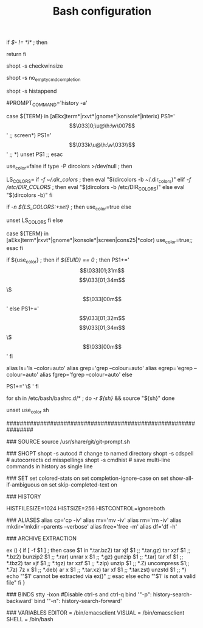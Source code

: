 #+TITLE: Bash configuration
#+PROPERTY: header-args:sh :tangle bashrc

# /etc/bash/bashrc
#
# This file is sourced by all *interactive* bash shells on startup,
# including some apparently interactive shells such as scp and rcp
# that can't tolerate any output.  So make sure this doesn't display
# anything or bad things will happen !


# Test for an interactive shell.  There is no need to set anything
# past this point for scp and rcp, and it's important to refrain from
# outputting anything in those cases.
if [[ $- != *i* ]] ; then
        # Shell is non-interactive.  Be done now!
        return
fi

# Bash won't get SIGWINCH if another process is in the foreground.
# Enable checkwinsize so that bash will check the terminal size when
# it regains control.  #65623
# http://cnswww.cns.cwru.edu/~chet/bash/FAQ (E11)
shopt -s checkwinsize

# Disable completion when the input buffer is empty.  i.e. Hitting tab
# and waiting a long time for bash to expand all of $PATH.
shopt -s no_empty_cmd_completion

# Enable history appending instead of overwriting when exiting.  #139609
shopt -s histappend

# Save each command to the history file as it's executed.  #517342
# This does mean sessions get interleaved when reading later on, but this
# way the history is always up to date.  History is not synced across live
# sessions though; that is what `history -n` does.
# Disabled by default due to concerns related to system recovery when $HOME
# is under duress, or lives somewhere flaky (like NFS).  Constantly syncing
# the history will halt the shell prompt until it's finished.
#PROMPT_COMMAND='history -a'

# Change the window title of X terminals
case ${TERM} in
        [aEkx]term*|rxvt*|gnome*|konsole*|interix)
                PS1='\[\033]0;\u@\h:\w\007\]'
                ;;
        screen*)
                PS1='\[\033k\u@\h:\w\033\\\]'
                ;;
        *)
                unset PS1
                ;;
esac

# Set colorful PS1 only on colorful terminals.
# dircolors --print-database uses its own built-in database
# instead of using /etc/DIR_COLORS.  Try to use the external file
# first to take advantage of user additions.
# We run dircolors directly due to its changes in file syntax and
# terminal name patching.
use_color=false
if type -P dircolors >/dev/null ; then
        # Enable colors for ls, etc.  Prefer ~/.dir_colors #64489
        LS_COLORS=
        if [[ -f ~/.dir_colors ]] ; then
                eval "$(dircolors -b ~/.dir_colors)"
        elif [[ -f /etc/DIR_COLORS ]] ; then
                eval "$(dircolors -b /etc/DIR_COLORS)"
        else
                eval "$(dircolors -b)"
        fi
        # Note: We always evaluate the LS_COLORS setting even when it's the
        # default.  If it isn't set, then `ls` will only colorize by default
        # based on file attributes and ignore extensions (even the compiled
        # in defaults of dircolors). #583814
        if [[ -n ${LS_COLORS:+set} ]] ; then
                use_color=true
        else
                # Delete it if it's empty as it's useless in that case.
                unset LS_COLORS
        fi
else
        # Some systems (e.g. BSD & embedded) don't typically come with
        # dircolors so we need to hardcode some terminals in here.
        case ${TERM} in
        [aEkx]term*|rxvt*|gnome*|konsole*|screen|cons25|*color) use_color=true;;
        esac
fi

if ${use_color} ; then
        if [[ ${EUID} == 0 ]] ; then
                PS1+='\[\033[01;31m\]\h\[\033[01;34m\] \w \$\[\033[00m\] '
        else
                PS1+='\[\033[01;32m\]\u@\h\[\033[01;34m\] \w \$\[\033[00m\] '
        fi

        alias ls='ls --color=auto'
        alias grep='grep --colour=auto'
        alias egrep='egrep --colour=auto'
        alias fgrep='fgrep --colour=auto'
else
        # show root@ when we don't have colors
        PS1+='\u@\h \w \$ '
fi

for sh in /etc/bash/bashrc.d/* ; do
        [[ -r ${sh} ]] && source "${sh}"
done

# Try to keep environment pollution down, EPA loves us.
unset use_color sh

################################################################

### SOURCE
source /usr/share/git/git-prompt.sh

### SHOPT
shopt -s autocd # change to named directory
shopt -s cdspell # autocorrects cd misspellings
shopt -s cmdhist # save multi-line commands in history as single line

### SET
set colored-stats on
set completion-ignore-case on
set show-all-if-ambiguous on
set skip-completed-text on

### HISTORY
# Expand the history size
HISTFILESIZE=1024
HISTSIZE=256
HISTCONTROL=ignoreboth

### ALIASES
alias cp='cp -iv'
alias mv='mv -iv'
alias rm='rm -iv'
alias mkdir='mkdir --parents --verbose'
alias free='free -m'
alias df='df -h'

### ARCHIVE EXTRACTION
# usage: ex <file>
ex ()
{
  if [ -f $1 ] ; then
    case $1 in
      *.tar.bz2)   tar xjf $1   ;;
      *.tar.gz)    tar xzf $1   ;;
      *.bz2)       bunzip2 $1   ;;
      *.rar)       unrar x $1   ;;
      *.gz)        gunzip $1    ;;
      *.tar)       tar xf $1    ;;
      *.tbz2)      tar xjf $1   ;;
      *.tgz)       tar xzf $1   ;;
      *.zip)       unzip $1     ;;
      *.Z)         uncompress $1;;
      *.7z)        7z x $1      ;;
      *.deb)       ar x $1      ;;
      *.tar.xz)    tar xf $1    ;;
      *.tar.zst)   unzstd $1    ;;
      *)           echo "'$1' cannot be extracted via ex()" ;;
    esac
  else
    echo "'$1' is not a valid file"
  fi
}

### BINDS
stty -ixon #Disable ctrl-s and ctrl-q
bind '"\C-p": history-search-backward'
bind '"\C-n": history-search-forward'

### VARIABLES 
EDITOR = /bin/emacsclient
VISUAL = /bin/emacsclient
SHELL = /bin/bash
